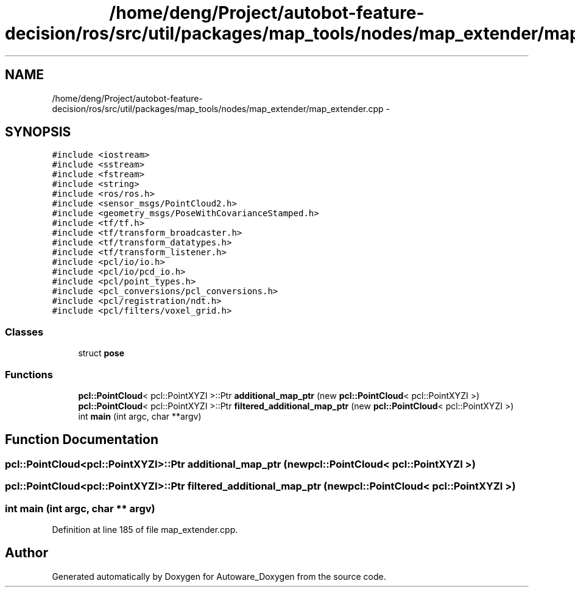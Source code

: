 .TH "/home/deng/Project/autobot-feature-decision/ros/src/util/packages/map_tools/nodes/map_extender/map_extender.cpp" 3 "Fri May 22 2020" "Autoware_Doxygen" \" -*- nroff -*-
.ad l
.nh
.SH NAME
/home/deng/Project/autobot-feature-decision/ros/src/util/packages/map_tools/nodes/map_extender/map_extender.cpp \- 
.SH SYNOPSIS
.br
.PP
\fC#include <iostream>\fP
.br
\fC#include <sstream>\fP
.br
\fC#include <fstream>\fP
.br
\fC#include <string>\fP
.br
\fC#include <ros/ros\&.h>\fP
.br
\fC#include <sensor_msgs/PointCloud2\&.h>\fP
.br
\fC#include <geometry_msgs/PoseWithCovarianceStamped\&.h>\fP
.br
\fC#include <tf/tf\&.h>\fP
.br
\fC#include <tf/transform_broadcaster\&.h>\fP
.br
\fC#include <tf/transform_datatypes\&.h>\fP
.br
\fC#include <tf/transform_listener\&.h>\fP
.br
\fC#include <pcl/io/io\&.h>\fP
.br
\fC#include <pcl/io/pcd_io\&.h>\fP
.br
\fC#include <pcl/point_types\&.h>\fP
.br
\fC#include <pcl_conversions/pcl_conversions\&.h>\fP
.br
\fC#include <pcl/registration/ndt\&.h>\fP
.br
\fC#include <pcl/filters/voxel_grid\&.h>\fP
.br

.SS "Classes"

.in +1c
.ti -1c
.RI "struct \fBpose\fP"
.br
.in -1c
.SS "Functions"

.in +1c
.ti -1c
.RI "\fBpcl::PointCloud\fP< pcl::PointXYZI >::Ptr \fBadditional_map_ptr\fP (new \fBpcl::PointCloud\fP< pcl::PointXYZI >)"
.br
.ti -1c
.RI "\fBpcl::PointCloud\fP< pcl::PointXYZI >::Ptr \fBfiltered_additional_map_ptr\fP (new \fBpcl::PointCloud\fP< pcl::PointXYZI >)"
.br
.ti -1c
.RI "int \fBmain\fP (int argc, char **argv)"
.br
.in -1c
.SH "Function Documentation"
.PP 
.SS "\fBpcl::PointCloud\fP<pcl::PointXYZI>::Ptr additional_map_ptr (new \fBpcl::PointCloud\fP< pcl::PointXYZI >)"

.SS "\fBpcl::PointCloud\fP<pcl::PointXYZI>::Ptr filtered_additional_map_ptr (new \fBpcl::PointCloud\fP< pcl::PointXYZI >)"

.SS "int main (int argc, char ** argv)"

.PP
Definition at line 185 of file map_extender\&.cpp\&.
.SH "Author"
.PP 
Generated automatically by Doxygen for Autoware_Doxygen from the source code\&.

